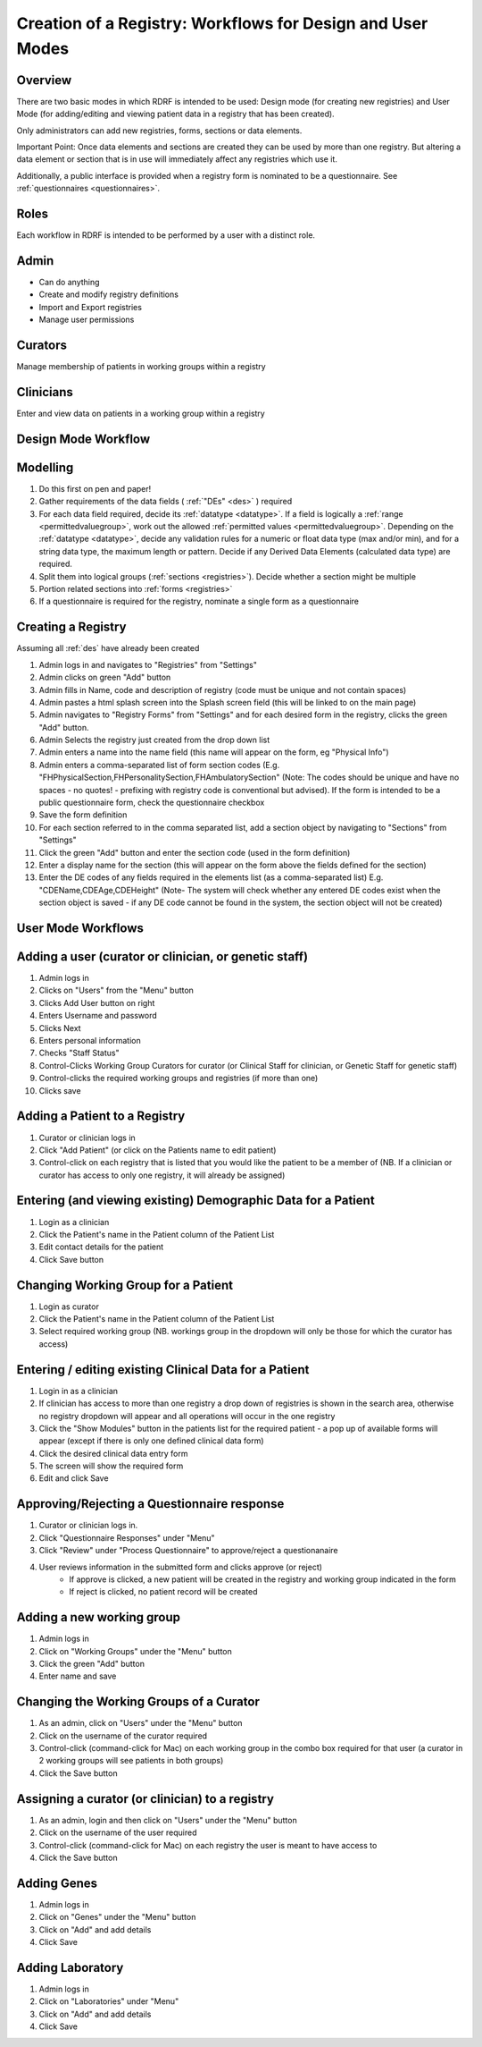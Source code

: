 .. _workflows:

Creation of a Registry: Workflows for Design and User Modes
===========================================================

Overview
--------

There are two basic modes in which RDRF is intended to be used: Design mode (for creating new registries)
and User Mode (for adding/editing and viewing patient data in a registry that has been created).

Only administrators can add new registries, forms, sections or data elements.

Important Point: Once data elements and sections  are created they can be used by more than one registry.
But altering a data element or section that is in use will immediately affect any registries which use it.

Additionally, a public interface is provided when a registry form is nominated to be a questionnaire.
See :ref:`questionnaires <questionnaires>`.


Roles
-----

Each workflow in RDRF is intended to be performed by a user with a distinct role.

Admin
-----
* Can do anything
* Create and modify registry definitions
* Import and Export registries
* Manage user permissions

Curators
--------
Manage membership of patients in working groups within a registry

Clinicians
----------
Enter and view data on patients in a working group within a registry


Design Mode Workflow
--------------------

Modelling
---------
1. Do this first on pen and paper!
2. Gather requirements of the data fields ( :ref:`"DEs" <des>` ) required
3. For each data field required, decide its :ref:`datatype <datatype>`. If a field is logically a :ref:`range <permittedvaluegroup>`, 
   work out the allowed :ref:`permitted values <permittedvaluegroup>`. Depending on the :ref:`datatype <datatype>`, decide any validation rules 
   for a numeric or float data type (max and/or min), and for a string data type, 
   the maximum length or pattern. Decide if any Derived Data Elements (calculated data type) are required.
4. Split them into logical groups (:ref:`sections <registries>`). Decide whether a section might be multiple
5. Portion related sections into :ref:`forms <registries>`
6. If a questionnaire is required for the registry, nominate a single form as a questionnaire


Creating a Registry
-------------------
Assuming all :ref:`des` have already been created

1. Admin logs in and navigates to "Registries" from "Settings"
2. Admin clicks on green "Add" button
3. Admin fills in Name, code and description of registry (code must be unique and not contain spaces)
4. Admin pastes a html splash screen into the Splash screen field (this will be linked to on the main page)
5. Admin navigates to "Registry Forms" from "Settings" and for each desired form in the registry, clicks the green "Add" button.
6. Admin Selects the registry just created from the drop down list
7. Admin enters a name into the name field (this name will appear on the form, eg "Physical Info")
8. Admin enters a comma-separated list of form section codes (E.g. "FHPhysicalSection,FHPersonalitySection,FHAmbulatorySection" (Note: The codes  should be unique and have no spaces - no quotes! - prefixing with registry code is conventional but
   advised). If the form is intended to be a public questionnaire form, check the questionnaire checkbox
9. Save the form definition
10. For each section referred to in the comma separated list, add a section object by navigating to "Sections" from "Settings"
11. Click the green "Add" button and enter the section code (used in the form definition)
12. Enter a display name for the section (this will appear on the form above the fields defined for the section)
13. Enter the DE codes of any fields required in the elements list (as a comma-separated list) E.g. "CDEName,CDEAge,CDEHeight" (Note- The system will check whether any entered DE codes exist when the section object is saved - if any DE code cannot be found in the system, the section object will not be created)


User Mode Workflows
-------------------

Adding a user (curator or clinician, or genetic staff)
-------------------------------------

1. Admin logs in
2. Clicks on "Users" from the "Menu" button
3. Clicks Add User button on right
4. Enters Username and password
5. Clicks Next
6. Enters personal information
7. Checks "Staff Status"
8. Control-Clicks Working Group Curators for curator (or Clinical Staff for clinician, or Genetic Staff for
   genetic staff)
9. Control-clicks the required working groups and registries (if more than one)
10. Clicks save




Adding a Patient to a Registry
------------------------------
1. Curator or clinician logs in
2. Click "Add Patient" (or click on the Patients name to edit patient)
3. Control-click on each registry that is listed that you would like the patient to be a member of
   (NB. If a clinician or curator has access to only one registry, it will already be assigned)


Entering (and viewing existing) Demographic Data for a Patient
----------------------------------------------------------------

1. Login as a clinician
2. Click the Patient's name in the Patient column of the Patient List
3. Edit contact details for the patient
4. Click Save button

Changing Working Group for a Patient
------------------------------------
1. Login as curator
2. Click the Patient's name in the Patient column of the Patient List
3. Select required working group (NB. workings group in the dropdown will only be those for which the curator has access)



Entering / editing existing Clinical Data for a Patient
-------------------------------------------------------

1. Login in as a clinician
2. If clinician has access to more than one registry a drop down of registries is shown in the search area, otherwise no
   registry dropdown will appear and all operations will occur in the one registry
3. Click the "Show Modules" button in the patients list for the required patient - a pop up of available forms will
   appear (except if there is only one defined clinical data form)
4. Click the desired clinical data entry form
5. The screen will show the required form
6. Edit and click Save


Approving/Rejecting a Questionnaire response
----------------------------------

1. Curator or clinician logs in.
2. Click "Questionnaire Responses" under "Menu"
3. Click "Review" under "Process Questionnaire" to approve/reject a questionanaire
4. User reviews information in the submitted form and clicks approve (or reject)
    * If approve is clicked, a new patient will be created in the registry and working group indicated in the form
    * If reject is clicked, no patient record will be created


Adding a new working group
--------------------------

1. Admin logs in
2. Click on "Working Groups" under the "Menu" button
3. Click the green "Add" button
4. Enter name and save

Changing the Working Groups of a Curator
----------------------------------------

1. As an admin, click on "Users" under the "Menu" button
2. Click on the username of the curator required
3. Control-click (command-click for Mac) on each working group in the combo box required for that user (a curator in 2 working groups will see patients in both groups)
4. Click the Save button

Assigning a curator (or clinician) to a registry
--------------------------------------------------

1. As an admin, login and then click on "Users" under the "Menu" button
2. Click on the username of the user required
3. Control-click (command-click for Mac) on each registry the user is meant to have access to
4. Click the Save button

Adding Genes
------------

1. Admin logs in
2. Click on "Genes" under the "Menu" button
3. Click on "Add" and add details
4. Click Save

Adding Laboratory
-----------------
1. Admin logs in
2. Click on "Laboratories" under "Menu"
3. Click on "Add" and add details
4. Click Save


